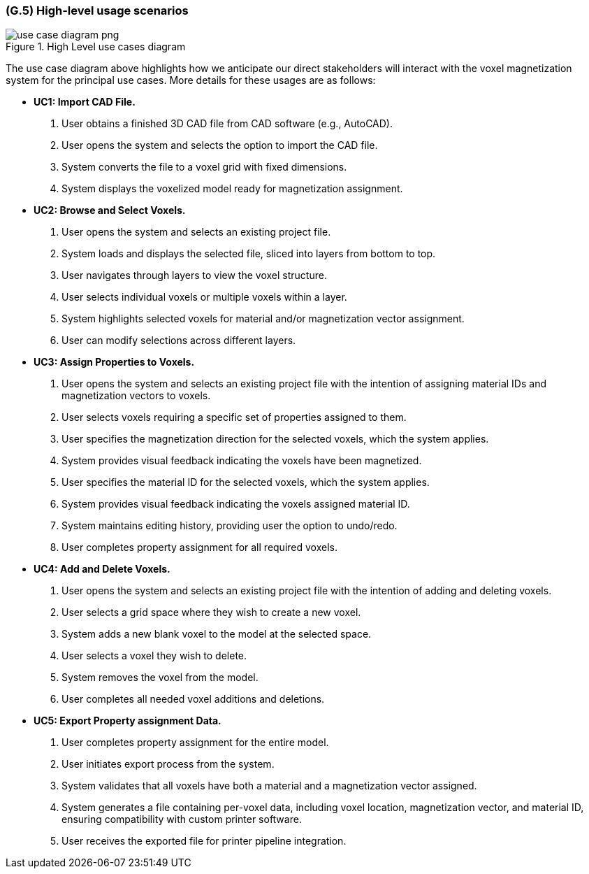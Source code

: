 [#g5,reftext=G.5]
=== (G.5) High-level usage scenarios

ifdef::env-draft[]
TIP: _Fundamental usage paths through the system. It presents the main scenarios (use cases) that the system should cover. The scenarios chosen for appearing here, in the Goals book, should only be the **main usage patterns**, without details such as special and erroneous cases; they should be stated in user terms only, independently of the system's structure. Detailed usage scenarios, taking into account system details and special cases, will appear in the System book (<<s4>>)._  <<BM22>>
endif::[]

.High Level use cases diagram
image::models/use_case_diagram_png[scale=70%,align="center"]

The use case diagram above highlights how we anticipate our direct stakeholders will interact with the voxel magnetization system for the principal use cases. More details for these usages are as follows:

* [[uc1,UC1]] *UC1: Import CAD File.* 

    1. User obtains a finished 3D CAD file from CAD software (e.g., AutoCAD).
    2. User opens the  system and selects the option to import the CAD file.
    3. System converts the file to a voxel grid with fixed dimensions.
    4. System displays the voxelized model ready for magnetization assignment.

+

* [[uc2,UC2]] *UC2: Browse and Select Voxels.* 

    1. User opens the system and selects an existing project file.
    2. System loads and displays the selected file, sliced into layers from bottom to top.
    3. User navigates through layers to view the voxel structure.
    4. User selects individual voxels or multiple voxels within a layer.
    5. System highlights selected voxels for material and/or magnetization vector assignment.
    6. User can modify selections across different layers.

+

* [[uc3,UC3]] *UC3: Assign Properties to Voxels.* 

    1. User opens the system and selects an existing project file with the intention of assigning material IDs and magnetization vectors to voxels.
    2. User selects voxels requiring a specific set of properties assigned to them.
    3. User specifies the magnetization direction for the selected voxels, which the system applies.
    4. System provides visual feedback indicating the voxels have been magnetized.
    5. User specifies the material ID for the selected voxels, which the system applies.
    6. System provides visual feedback indicating the voxels assigned material ID.
    7. System maintains editing history, providing user the option to undo/redo.
    8. User completes property assignment for all required voxels.

+

* [[uc4, UC4]] *UC4: Add and Delete Voxels.*

    1. User opens the system and selects an existing project file with the intention of adding and deleting voxels.
    2. User selects a grid space where they wish to create a new voxel.
    3. System adds a new blank voxel to the model at the selected space.
    4. User selects a voxel they wish to delete.
    5. System removes the voxel from the model.
    6. User completes all needed voxel additions and deletions.
+

* [[uc5,UC5]] *UC5: Export Property assignment Data.* 

    1. User completes property assignment for the entire model.
    2. User initiates export process from the system.
    3. System validates that all voxels have both a material and a magnetization vector assigned.
    4. System generates a file containing per-voxel data, including voxel location, magnetization vector, and material ID, ensuring compatibility with custom printer software.
    5. User receives the exported file for printer pipeline integration.




